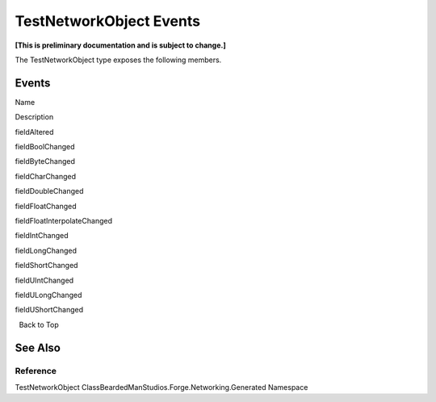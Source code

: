 TestNetworkObject Events
========================

**[This is preliminary documentation and is subject to change.]**

The TestNetworkObject type exposes the following members.

Events
------

 

.. raw:: html

   <table>

.. raw:: html

   <tr>

.. raw:: html

   <th>

.. raw:: html

   </th>

.. raw:: html

   <th>

Name

.. raw:: html

   </th>

.. raw:: html

   <th>

Description

.. raw:: html

   </th>

.. raw:: html

   </tr>

.. raw:: html

   <tr>

.. raw:: html

   <td>

|Public event|

.. raw:: html

   </td>

.. raw:: html

   <td>

fieldAltered

.. raw:: html

   </td>

.. raw:: html

   <td />

.. raw:: html

   </tr>

.. raw:: html

   <tr>

.. raw:: html

   <td>

|Public event|

.. raw:: html

   </td>

.. raw:: html

   <td>

fieldBoolChanged

.. raw:: html

   </td>

.. raw:: html

   <td />

.. raw:: html

   </tr>

.. raw:: html

   <tr>

.. raw:: html

   <td>

|Public event|

.. raw:: html

   </td>

.. raw:: html

   <td>

fieldByteChanged

.. raw:: html

   </td>

.. raw:: html

   <td />

.. raw:: html

   </tr>

.. raw:: html

   <tr>

.. raw:: html

   <td>

|Public event|

.. raw:: html

   </td>

.. raw:: html

   <td>

fieldCharChanged

.. raw:: html

   </td>

.. raw:: html

   <td />

.. raw:: html

   </tr>

.. raw:: html

   <tr>

.. raw:: html

   <td>

|Public event|

.. raw:: html

   </td>

.. raw:: html

   <td>

fieldDoubleChanged

.. raw:: html

   </td>

.. raw:: html

   <td />

.. raw:: html

   </tr>

.. raw:: html

   <tr>

.. raw:: html

   <td>

|Public event|

.. raw:: html

   </td>

.. raw:: html

   <td>

fieldFloatChanged

.. raw:: html

   </td>

.. raw:: html

   <td />

.. raw:: html

   </tr>

.. raw:: html

   <tr>

.. raw:: html

   <td>

|Public event|

.. raw:: html

   </td>

.. raw:: html

   <td>

fieldFloatInterpolateChanged

.. raw:: html

   </td>

.. raw:: html

   <td />

.. raw:: html

   </tr>

.. raw:: html

   <tr>

.. raw:: html

   <td>

|Public event|

.. raw:: html

   </td>

.. raw:: html

   <td>

fieldIntChanged

.. raw:: html

   </td>

.. raw:: html

   <td />

.. raw:: html

   </tr>

.. raw:: html

   <tr>

.. raw:: html

   <td>

|Public event|

.. raw:: html

   </td>

.. raw:: html

   <td>

fieldLongChanged

.. raw:: html

   </td>

.. raw:: html

   <td />

.. raw:: html

   </tr>

.. raw:: html

   <tr>

.. raw:: html

   <td>

|Public event|

.. raw:: html

   </td>

.. raw:: html

   <td>

fieldShortChanged

.. raw:: html

   </td>

.. raw:: html

   <td />

.. raw:: html

   </tr>

.. raw:: html

   <tr>

.. raw:: html

   <td>

|Public event|

.. raw:: html

   </td>

.. raw:: html

   <td>

fieldUIntChanged

.. raw:: html

   </td>

.. raw:: html

   <td />

.. raw:: html

   </tr>

.. raw:: html

   <tr>

.. raw:: html

   <td>

|Public event|

.. raw:: html

   </td>

.. raw:: html

   <td>

fieldULongChanged

.. raw:: html

   </td>

.. raw:: html

   <td />

.. raw:: html

   </tr>

.. raw:: html

   <tr>

.. raw:: html

   <td>

|Public event|

.. raw:: html

   </td>

.. raw:: html

   <td>

fieldUShortChanged

.. raw:: html

   </td>

.. raw:: html

   <td />

.. raw:: html

   </tr>

.. raw:: html

   </table>

  Back to Top

See Also
--------

Reference
~~~~~~~~~

TestNetworkObject ClassBeardedManStudios.Forge.Networking.Generated
Namespace

.. |Public event| image:: media/pubevent.gif
